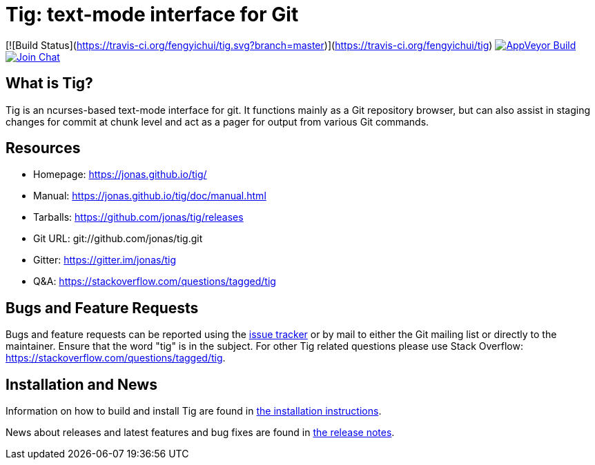 Tig: text-mode interface for Git
================================
:docext: adoc

[![Build Status](https://travis-ci.org/fengyichui/tig.svg?branch=master)](https://travis-ci.org/fengyichui/tig)
image:https://ci.appveyor.com/api/projects/status/jxt1uf52o7r0a8r7/branch/master?svg=true[AppVeyor Build,link=https://ci.appveyor.com/project/fonseca/tig]
image:https://badges.gitter.im/Join%20Chat.svg[Join Chat,link="https://gitter.im/jonas/tig?utm_source=badge&utm_medium=badge&utm_campaign=pr-badge&utm_content=badge"]

What is Tig?
------------
Tig is an ncurses-based text-mode interface for git. It functions mainly
as a Git repository browser, but can also assist in staging changes for
commit at chunk level and act as a pager for output from various Git
commands.

Resources
---------

 - Homepage:	https://jonas.github.io/tig/[]
 - Manual:	https://jonas.github.io/tig/doc/manual.html[]
 - Tarballs:	https://github.com/jonas/tig/releases[]
 - Git URL:	git://github.com/jonas/tig.git
 - Gitter:	https://gitter.im/jonas/tig[]
 - Q&A:		https://stackoverflow.com/questions/tagged/tig[]

Bugs and Feature Requests
-------------------------
Bugs and feature requests can be reported using the
https://github.com/jonas/tig/issues[issue tracker] or by mail to either
the Git mailing list or directly to the maintainer. Ensure that the word
"tig" is in the subject. For other Tig related questions please use
Stack Overflow: https://stackoverflow.com/questions/tagged/tig[].

Installation and News
---------------------

Information on how to build and install Tig are found in
link:INSTALL.{docext}[the installation instructions].

News about releases and latest features and bug fixes are found in
link:NEWS.{docext}[the release notes].
